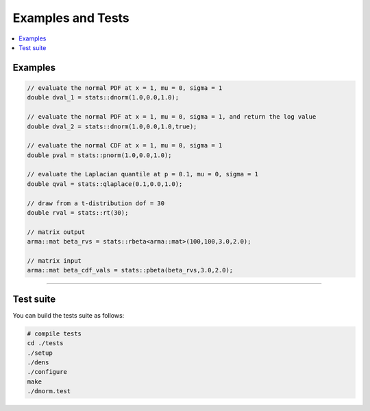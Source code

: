 .. Copyright (c) 2011-2023 Keith O'Hara

   Distributed under the terms of the Apache License, Version 2.0.

   The full license is in the file LICENSE, distributed with this software.

Examples and Tests
==================

.. contents:: :local:

Examples
--------

.. code:: cpp

    // evaluate the normal PDF at x = 1, mu = 0, sigma = 1
    double dval_1 = stats::dnorm(1.0,0.0,1.0);
    
    // evaluate the normal PDF at x = 1, mu = 0, sigma = 1, and return the log value
    double dval_2 = stats::dnorm(1.0,0.0,1.0,true);
    
    // evaluate the normal CDF at x = 1, mu = 0, sigma = 1
    double pval = stats::pnorm(1.0,0.0,1.0);
    
    // evaluate the Laplacian quantile at p = 0.1, mu = 0, sigma = 1
    double qval = stats::qlaplace(0.1,0.0,1.0);

    // draw from a t-distribution dof = 30
    double rval = stats::rt(30);

    // matrix output
    arma::mat beta_rvs = stats::rbeta<arma::mat>(100,100,3.0,2.0);
    
    // matrix input
    arma::mat beta_cdf_vals = stats::pbeta(beta_rvs,3.0,2.0);


----

Test suite
----------

You can build the tests suite as follows:

.. code:: bash

    # compile tests
    cd ./tests
    ./setup
    ./dens
    ./configure
    make
    ./dnorm.test
